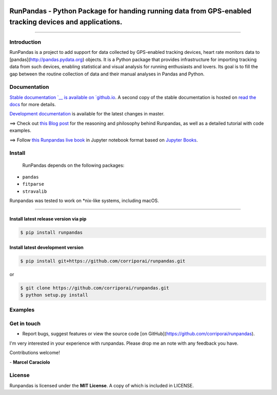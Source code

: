 
.. image:: https://raw.githubusercontent.com/corriporai/runpandas/master/docs/source/_static/images/runpandas_banner.png

RunPandas - Python Package for handing running data from GPS-enabled tracking devices and applications.
=======================================================================================================

.. image:: https://img.shields.io/pypi/v/runpandas.svg
    :target: https://pypi.python.org/pypi/runpandas/

.. image:: https://www.codefactor.io/repository/github/corriporai/runpandas/badge
   :target: https://www.codefactor.io/repository/github/corriporai/runpandas
   :alt: CodeFactor

.. image:: https://travis-ci.com/corriporai/runpandas.svg?branch=master
    :target: https://travis-ci.com/github/corriporai/runpandas

.. image:: https://coveralls.io/repos/github/corriporai/runpandas/badge.svg?branch=master
    :target: https://coveralls.io/github/corriporai/runpandas

.. image:: https://codecov.io/gh/corriporai/runpandas/branch/master/graph/badge.svg
  :target: https://codecov.io/gh/corriporai/runpandas

.. image:: https://readthedocs.org/projects/runpandas/badge/?version=latest
    :target: https://runpandas.readthedocs.io/en/latest/?badge=latest

.. image:: https://img.shields.io/badge/code%20style-black-000000.svg
     :target: https://github.com/psf/black

.. image:: https://static.pepy.tech/personalized-badge/runpandas?period=total&units=international_system&left_color=black&right_color=orange&left_text=Downloads
   :target: https://pepy.tech/project/runpandas

=========

Introduction
------------

RunPandas is a project to add support for data collected by GPS-enabled tracking devices,
heart rate monitors data to  [pandas](http://pandas.pydata.org) objects.
It is a Python package that provides infrastructure for importing tracking data
from such devices, enabling statistical and visual analysis for running enthusiasts and lovers.
Its goal is to fill the gap between the routine collection of data and their manual analyses in Pandas and Python.

Documentation
-------------
`Stable documentation `__
is available on
`github.io <https://corriporai.github.io/runpandas/>`__.
A second copy of the stable documentation is hosted on
`read the docs <https://runpandas.readthedocs.io/>`_ for more details.

`Development documentation <https://corriporai.github.io/runpandas/devel/>`__
is available for the latest changes in master.

==> Check out `this Blog post <https://corriporai.github.io/pandasrunner/general/2020/08/01/welcome-to-runpandas.html>`_
for the reasoning and philosophy behind Runpandas, as well as a detailed tutorial with code examples.

==> Follow `this Runpandas live book <https://github.com/corriporai/runpandasbook>`_ in Jupyter notebook format based on `Jupyter Books <https://jupyterbook.org/intro.html>`_.


Install
--------

 RunPandas depends on the following packages:

- ``pandas``
- ``fitparse``
- ``stravalib``

Runpandas was tested to work on \*nix-like systems, including macOS.

-----

Install latest release version via pip
~~~~~~~~~~~~~~~~~~~~~~~~~~~~~~~~~~~~~~

.. code-block:: shell

   $ pip install runpandas

Install latest development version
~~~~~~~~~~~~~~~~~~~~~~~~~~~~~~~~~~

.. code-block:: shell

    $ pip install git+https://github.com/corriporai/runpandas.git

or

.. code-block:: shell

    $ git clone https://github.com/corriporai/runpandas.git
    $ python setup.py install


Examples
--------


Get in touch
------------
- Report bugs, suggest features or view the source code [on GitHub](https://github.com/corriporai/runpandas).

I'm very interested in your experience with runpandas.
Please drop me an note with any feedback you have.

Contributions welcome!

\- **Marcel Caraciolo**

License
-------
Runpandas is licensed under the **MIT License**. A copy of which is included in LICENSE.